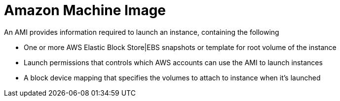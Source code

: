 = Amazon Machine Image

An AMI provides information required to launch an instance, containing the following

* One or more AWS Elastic Block Store|EBS snapshots or template for root volume of the instance
* Launch permissions that controls which AWS accounts can use the AMI to launch instances
* A block device mapping that specifies the volumes to attach to instance when it's launched
